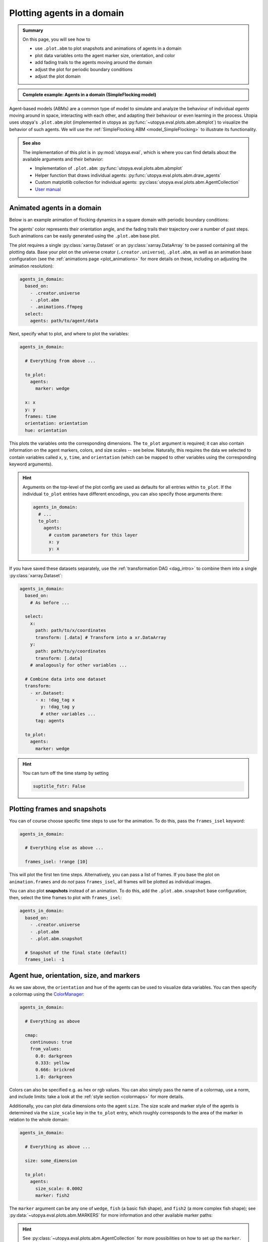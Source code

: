 .. _plot_abm:

Plotting agents in a domain
===========================

.. admonition:: Summary

  On this page, you will see how to

  * use ``.plot.abm`` to plot snapshots and animations of agents in a domain
  * plot data variables onto the agent marker size, orientation, and color
  * add fading trails to the agents moving around the domain
  * adjust the plot for periodic boundary conditions
  * adjust the plot domain

.. admonition:: Complete example: Agents in a domain (SimpleFlocking model)
    :class: dropdown

    .. literalinclude:: ../../../_cfg/SimpleFlocking/demo/eval.yml
        :language: yaml
        :dedent: 0
        :start-after: ### Start --- agents_in_domain
        :end-before: ### End --- agents_in_domain

Agent-based models (ABMs) are a common type of model to simulate and analyze the behaviour of individual *agents*
moving around in space, interacting with each other, and adapting their behaviour or even learning in the process.
Utopia uses utopya's ``.plot.abm`` plot (implemented in utopya as :py:func:`~utopya.eval.plots.abm.abmplot`) to visualize the behavior of such agents.
We will use the :ref:`SimpleFlocking ABM <model_SimpleFlocking>` to illustrate its functionality.


.. admonition:: See also

    The implementation of this plot is in :py:mod:`utopya.eval`, which is where you can find details about the available arguments and their behavior:

    * Implementation of ``.plot.abm``: :py:func:`utopya.eval.plots.abm.abmplot`
    * Helper function that draws individual agents: :py:func:`utopya.eval.plots.abm.draw_agents`
    * Custom matplotlib collection for individual agents: :py:class:`utopya.eval.plots.abm.AgentCollection`
    * `User manual <https://utopya.readthedocs.io/en/latest/eval/plot_funcs.html#plot-abm-visualize-agent-based-models-abm>`_



Animated agents in a domain
---------------------------
Below is an example animation of flocking dynamics in a square domain with periodic boundary conditions:

.. raw:: html

    <video width="600" src="../../../_static/_gen/SimpleFlocking/demo/1__seed_0.mp4" controls></video>

The agents' color represents their orientation angle, and the fading trails their trajectory over a number of past steps.
Such animations can be easily generated using the  ``.plot.abm`` base plot.

The plot requires a single :py:class:`xarray.Dataset` or an :py:class:`xarray.DataArray` to be passed containing all the plotting data.
Base your plot on the universe creator (``.creator.universe``), ``.plot.abm``, as well as an animation base configuration (see the
:ref:`animations page <plot_animations>` for more details on these, including on adjusting the animation resolution):

.. code-block:: yaml

  agents_in_domain:
    based_on:
      - .creator.universe
      - .plot.abm
      - .animations.ffmpeg
    select:
      agents: path/to/agent/data

Next, specify what to plot, and where to plot the variables:

.. code-block:: yaml

  agents_in_domain:

    # Everything from above ...

    to_plot:
      agents:
        marker: wedge

    x: x
    y: y
    frames: time
    orientation: orientation
    hue: orientation

This plots the variables onto the corresponding dimensions.
The ``to_plot`` argument is required; it can also contain information on the agent markers, colors, and size scales -- see below.
Naturally, this requires the data we selected to contain variables called ``x``, ``y``, ``time``, and ``orientation`` (which can be mapped to other variables using the corresponding keyword arguments).

.. hint::

    Arguments on the top-level of the plot config are used as defaults for all entries within ``to_plot``.
    If the individual ``to_plot`` entries have different encodings, you can also specify those arguments there:

    .. code-block:: yaml

        agents_in_domain:
          # ...
          to_plot:
            agents:
              # custom parameters for this layer
              x: y
              y: x

If you have saved these datasets separately, use the :ref:`transformation DAG <dag_intro>` to combine them into a single :py:class:`xarray.Dataset`:

.. code-block:: yaml

  agents_in_domain:
    based_on:
      # As before ...

    select:
      x:
        path: path/to/x/coordinates
        transform: [.data] # Transform into a xr.DataArray
      y:
        path: path/to/y/coordinates
        transform: [.data]
      # analogously for other variables ...

    # Combine data into one dataset
    transform:
      - xr.Dataset:
        - x: !dag_tag x
          y: !dag_tag y
          # other variables ...
        tag: agents

    to_plot:
      agents:
        marker: wedge

.. hint::

  You can turn off the time stamp by setting

  .. code-block:: yaml

    suptitle_fstr: False

Plotting frames and snapshots
-----------------------------
You can of course choose specific time steps to use for the animation. To do this, pass the ``frames_isel`` keyword:

.. code-block:: yaml

  agents_in_domain:

    # Everything else as above ...

    frames_isel: !range [10]

This will plot the first ten time steps.
Alternatively, you can pass a list of frames.
If you base the plot on ``animation.frames`` and do *not* pass ``frames_isel``, all frames will be plotted as individual images.

You can also plot **snapshots** instead of an animation.
To do this, add the ``.plot.abm.snapshot`` base configuration; then, select the time frames to plot with ``frames_isel``:

.. code-block:: yaml

    agents_in_domain:
      based_on:
        - .creator.universe
        - .plot.abm
        - .plot.abm.snapshot

      # Snapshot of the final state (default)
      frames_isel: -1




Agent hue, orientation, size, and markers
-----------------------------------------
As we saw above, the ``orientation`` and ``hue`` of the agents can be used to visualize data variables. You can then specify
a colormap using the `ColorManager <https://dantro.readthedocs.io/en/latest/plotting/color_mngr.html>`_:

.. code-block:: yaml

  agents_in_domain:

    # Everything as above

    cmap:
      continuous: true
      from_values:
        0.0: darkgreen
        0.333: yellow
        0.666: brickred
        1.0: darkgreen

Colors can also be specified e.g. as hex or rgb values. You can also simply pass the name of a colormap, use a norm,
and include limits: take a look at the :ref:`style section <colormaps>` for more details.

Additionally, you can plot data dimensions onto the agent ``size``. The size scale and marker style of the agents is determined via the ``size_scale`` key in the ``to_plot`` entry, which roughly corresponds to the area of the marker in relation to the whole domain:

.. code-block:: yaml

  agents_in_domain:

    # Everything as above ...

    size: some_dimension

    to_plot:
      agents:
        size_scale: 0.0002
        marker: fish2

The ``marker`` argument can be any one of ``wedge``, ``fish`` (a basic fish shape), and ``fish2`` (a more complex fish shape); see :py:data:`~utopya.eval.plots.abm.MARKERS` for more information and other available marker paths:

.. image:: ../../../_static/_gen/SimpleFlocking/demo/1__seed_0.pdf
    :width: 800
    :alt: ABM plot with fish

.. hint::

    See :py:class:`~utopya.eval.plots.abm.AgentCollection` for more possibilities on how to set up the ``marker``.


Adding trails
-------------
Trails can be useful to visualize the trajectories of the agents, especially in flocking or chemotaxis models.
You can control the length of the tail with the ``tail_length`` entry. The aesthetics of the tail are controlled via the ``tail_kwargs`` dict:

.. code-block:: yaml

  agents_in_domain:

    tail_length: 12
    tail_kwargs:
      color: black
      linewidth: 0.5
      alpha: .6
      zorder: -10

This sets the ``tail_length`` to 12 frames of the animation.

The ``alpha`` value is applied uniformly along the length of the tail.
To get a fading effect, add the following key:

.. code-block:: yaml

  agents_in_domain:

    tail_decay: 0.12

This will set the alpha value of each tail segment to ``1 - tail_decay`` times the alpha value of the previous segment, giving an exponential fade.


Periodic boundary conditions
----------------------------
The ``tail_max_segment_length`` parameter is useful if you plan on drawing tails of agents that move in a periodic space.
In such a case, agent positions may jump aprubtly when crossing a boundary.
Ordinarily, this would lead to the tail segment going across the whole domain.

To avoid this, set the ``tail_max_segment_length`` parameter to half the domain size; this typically suffices to detect jumps in x- or y- position and leads to these segments not being drawn.
(To be precise, the length refers not to that of the segment but to the differences in x- and/or y-position.)


Adjusting the plot domain
-------------------------
Instead of using the ``PlotHelper`` to adjust the x- and y-extent, we recommend using the ``domain/extent`` key; this way,
marker size will be kept constant. This key also allows setting the padding to the border of the domain, the height, and
the aspect of the domain:

.. code-block:: yaml

  agents_in_domain:
    domain:
      extent: [0, 4, 1, 10]
      pad: 0.5
      height: 3  # height in data units
      aspect: 2  # can also be 'auto' if height is not given


The ``extent`` entry should be a tuple of the form ``(left, right, bottom, top)``.
Alternatively, a 2-tuple will be interpreted as ``(0, right, 0, top)``.

Finally, you can also add a ``mode`` key to the ``domain`` dictionary to control automatic deduction of boundaries.
The domain mode can be ``auto``, ``manual``, ``fixed``, and ``follow``.
In ``fixed`` mode, all available data is inspected to derive domain bounds.
In ``follow`` mode, boundaries are adjusted from frame to frame.
In ``auto`` mode, will use a ``fixed`` domain if *no* ``extent`` was given, otherwise ``manual`` mode is used.
